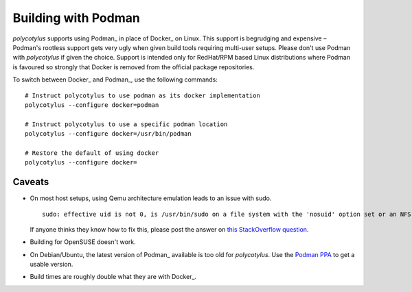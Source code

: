 .. _podman_quirks:

====================
Building with Podman
====================

`polycotylus` supports using Podman_ in place of Docker_ on Linux. This support
is begrudging and expensive – Podman's rootless support gets very ugly when
given build tools requiring multi-user setups. Please don't use Podman with
`polycotylus` if given the choice. Support is intended only for RedHat/RPM based
Linux distributions where Podman is favoured so strongly that Docker is removed
from the official package repositories.

To switch between Docker_ and Podman_, use the following commands::

    # Instruct polycotylus to use podman as its docker implementation
    polycotylus --configure docker=podman

    # Instruct polycotylus to use a specific podman location
    polycotylus --configure docker=/usr/bin/podman

    # Restore the default of using docker
    polycotylus --configure docker=


.. _podman_caveats:

Caveats
.......

* On most host setups, using Qemu architecture emulation leads to an issue with
  sudo. ::

      sudo: effective uid is not 0, is /usr/bin/sudo on a file system with the 'nosuid' option set or an NFS file system without root privileges?

  If anyone thinks they know how to fix this, please post the answer on `this
  StackOverflow question <https://stackoverflow.com/q/75954301/>`_.

* Building for OpenSUSE doesn't work.

* On Debian/Ubuntu, the latest version of Podman_ available is too old for
  `polycotylus`. Use the `Podman PPA
  <https://podman.io/docs/installation#debian>`_ to get a usable version.

* Build times are roughly double what they are with Docker_.
